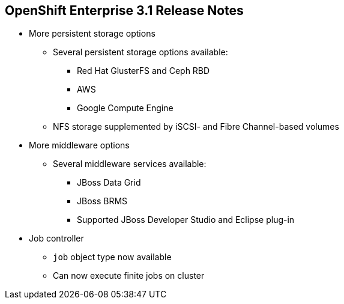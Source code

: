 :noaudio:

== OpenShift Enterprise 3.1 Release Notes


* More persistent storage options
** Several persistent storage options available:
*** Red Hat GlusterFS and Ceph RBD
//ISSUE: Check storage product names. If these are the RH products, I think these should be Red Hat Gluster Storage and Red Hat Ceph Storage. Ditto in script.
*** AWS
*** Google Compute Engine
** NFS storage supplemented by iSCSI- and Fibre Channel-based volumes

* More middleware options
** Several middleware services available:
*** JBoss Data Grid
*** JBoss BRMS
*** Supported JBoss Developer Studio and Eclipse plug-in

* Job controller
** `job` object type now available
** Can now execute finite jobs on cluster


ifdef::showscript[]
=== Transcript

OpenShift Enterprise 3.1 offers several more persistent storage options, including Red Hat's GlusterFS and Ceph RBD, AWS, and Google Compute Engine. Also, NFS storage is now supplemented by iSCSI- and Fibre Channel-based volumes.

It also offers several more middleware options, including JBoss Data Grid and JBoss BRMS, as well as a supported JBoss Developer Studio and Eclipse plug-in.

Finally, the `job` object type is now available, meaning that you can now execute finite jobs on the cluster.


endif::showscript[]
